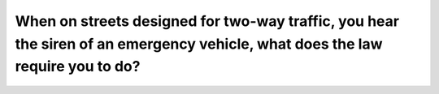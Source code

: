 .. raw:: html

   <div class="question-page">
   <div class="test-name">Ontario G1 Driving License Knowledge Test (Rules of the Road)｜2024</div>

.. meta::
   :description: When on streets designed for two-way traffic, you hear the siren of an emergency vehicle, what does the law require you to do?
   :keywords: emergency vehicle siren, pull to right, two-way traffic

.. raw:: html

   <div class="question-card">


When on streets designed for two-way traffic, you hear the siren of an emergency vehicle, what does the law require you to do?
============================================================================================================================================================================================================================================================

.. raw:: html

   <hr>

.. raw:: html

   <div id="q2" class="quiz">
       <div class="option" id="q2-A" onclick="selectOption('q2', 'A', false)">
           A. Speed up and get out of the way
       </div>
       <div class="option" id="q2-B" onclick="selectOption('q2', 'B', false)">
           B. Signal the driver to pass
       </div>
       <div class="option" id="q2-C" onclick="selectOption('q2', 'C', true)">
           C. Pull to the right as far as possible
       </div>
       <p id="q2-result" class="result"></p>
   </div>

   <hr>

.. dropdown:: ►|explanation|

   Emergency vehicles must be given the right-of-way. Pulling to the right ensures a clear path for their progress.

.. raw:: html

   <div class="nav-buttons">
       <a href="q1.html" class="button">|prev_question|</a>
       <span class="page-indicator">2 / 106</span>
       <a href="q3.html" class="button">|next_question|</a>
   </div>
   </div>

   </div>
